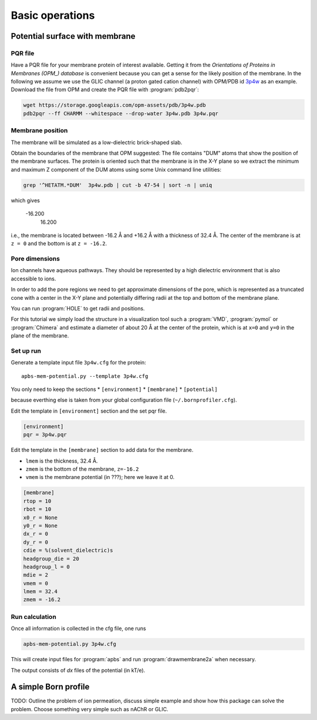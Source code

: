 .. -*- coding: utf-8 -*-

==================
 Basic operations
==================

Potential surface with membrane
===============================

PQR file
--------

Have a PQR file for your membrane protein of interest
available. Getting it from  the *Orientations of Proteins in Membranes
(OPM_) database* is convenient because you can get a sense for the
likely position of the membrane. In the following we assume we use the
GLIC channel (a proton gated cation channel) with OPM/PDB id `3p4w
<https://opm.phar.umich.edu/proteins/831>`_ as an example. Download
the file from OPM and create the PQR file with :program:`pdb2pqr`:

.. code-block:: bash
		
   wget https://storage.googleapis.com/opm-assets/pdb/3p4w.pdb
   pdb2pqr --ff CHARMM --whitespace --drop-water 3p4w.pdb 3p4w.pqr


Membrane position
-----------------

The membrane will be simulated as a low-dielectric brick-shaped slab.

Obtain the boundaries of the membrane that OPM suggested: The file
contains "DUM" atoms that show the position of the membrane
surfaces. The protein is oriented such that the membrane is in the X-Y
plane so we extract the minimum and maximum Z component of the DUM
atoms using some Unix command line utilities:

.. code-block:: bash

   grep '^HETATM.*DUM'  3p4w.pdb | cut -b 47-54 | sort -n | uniq		

which gives

     -16.200
      16.200

i.e., the membrane is located between -16.2 Å and +16.2 Å with a
thickness of 32.4 Å. The center of the membrane is at ``z = 0`` and
the bottom is at ``z = -16.2``.

Pore dimensions
---------------

Ion channels have aqueous pathways. They should be represented by a
high dielectric environment that is also accessible to ions.

In order to add the pore regions we need to get approximate dimensions
of the pore, which is represented as a truncated cone with a center in
the X-Y plane and potentially differing radii at the top and bottom of
the membrane plane.

You can run :program:`HOLE` to get radii and positions.

For this tutorial we simply load the structure in a visualization tool
such a :program:`VMD`, :program:`pymol` or :program:`Chimera` and
estimate a diameter of about 20 Å at the center of the protein, which
is at ``x=0`` and ``y=0`` in the plane of the membrane.



Set up run
----------

Generate a template input file ``3p4w.cfg`` for the protein::

  apbs-mem-potential.py --template 3p4w.cfg

You only need to keep the sections
* ``[environment]``
* ``[membrane]``
* ``[potential]``  

because everthing else is taken from your global configuration file
(``~/.bornprofiler.cfg``).
  
Edit the template in ``[environment]`` section and the set pqr file.

.. code-block:: inifile

  [environment]
  pqr = 3p4w.pqr

  
Edit the template in the ``[membrane]`` section to add data for the
membrane.

* ``lmem`` is the thickness, 32.4 Å.
* ``zmem`` is the bottom of the membrane, ``z=-16.2``
* ``vmem`` is the membrane potential (in ???); here we leave it at 0.
  


.. code-block:: inifile

   [membrane]
   rtop = 10
   rbot = 10
   x0_r = None
   y0_r = None
   dx_r = 0
   dy_r = 0
   cdie = %(solvent_dielectric)s
   headgroup_die = 20
   headgroup_l = 0
   mdie = 2
   vmem = 0
   lmem = 32.4
   zmem = -16.2

   
Run calculation
---------------

Once all information is collected in the cfg file, one runs

.. code-block:: bash

   apbs-mem-potential.py 3p4w.cfg		

This will create input files for :program:`apbs` and run
:program:`drawmembrane2a` when necessary.

The output consists of *dx* files of the potential (in kT/e).
	 
   
.. _OPM: https://opm.phar.umich.edu/

A simple Born profile
=====================

TODO: Outline the problem of ion permeation, discuss simple example
and show how this package can solve the problem. Choose something very
simple such as nAChR or GLIC.


